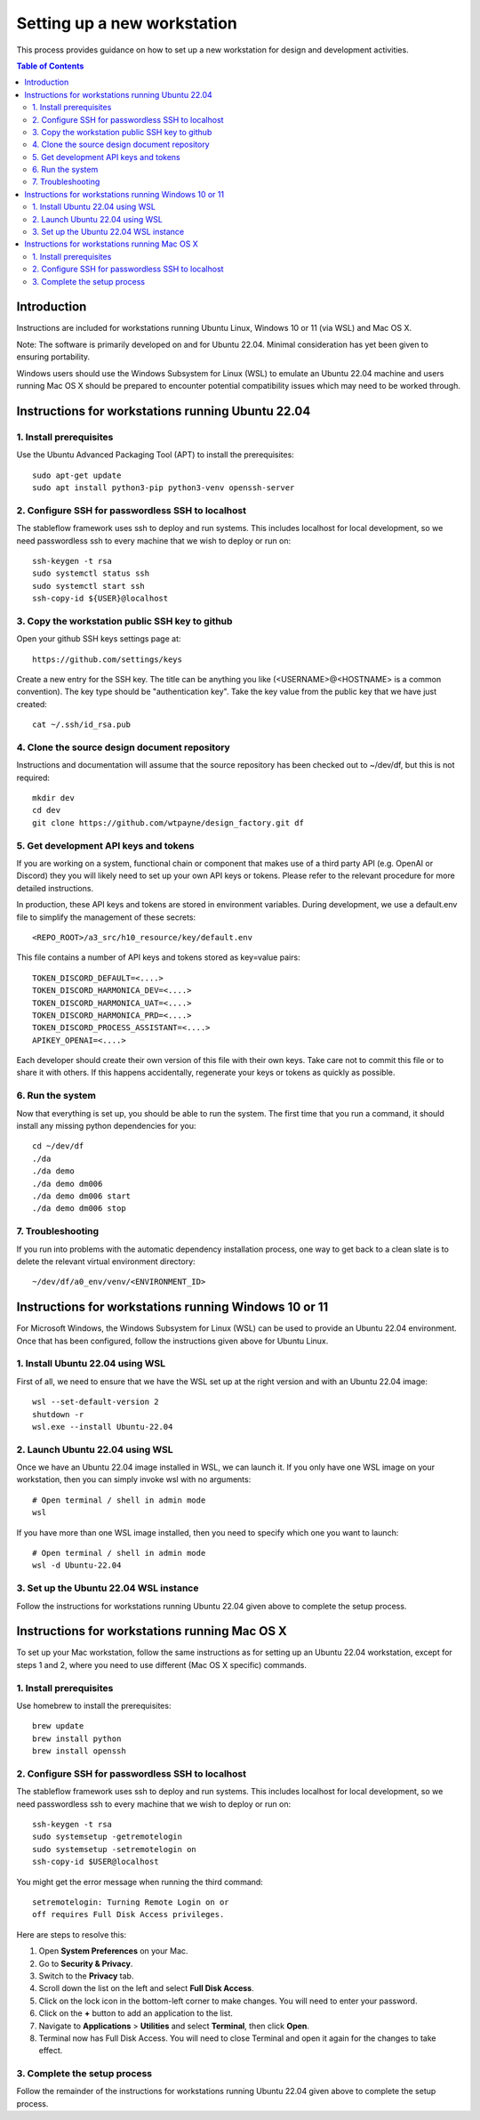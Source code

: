 ============================
Setting up a new workstation
============================

This process provides guidance on how to set up
a new workstation for design and development
activities.

.. contents:: Table of Contents
   :local:


Introduction
============


Instructions are included for workstations
running Ubuntu Linux, Windows 10 or 11 (via WSL)
and Mac OS X.

Note: The software is primarily developed on
and for Ubuntu 22.04. Minimal consideration has
yet been given to ensuring portability.

Windows users should use the Windows Subsystem
for Linux (WSL) to emulate an Ubuntu 22.04
machine and users running Mac OS X should be
prepared to encounter potential compatibility
issues which may need to be worked through.



Instructions for workstations running Ubuntu 22.04
==================================================


1. Install prerequisites
------------------------

Use the Ubuntu Advanced Packaging Tool (APT) to
install the prerequisites::

   sudo apt-get update
   sudo apt install python3-pip python3-venv openssh-server


2. Configure SSH for passwordless SSH to localhost
--------------------------------------------------

The stableflow framework uses ssh to deploy
and run systems. This includes localhost for
local development, so we need passwordless ssh
to every machine that we wish to deploy or run
on::

   ssh-keygen -t rsa
   sudo systemctl status ssh
   sudo systemctl start ssh
   ssh-copy-id ${USER}@localhost


3. Copy the workstation public SSH key to github
------------------------------------------------

Open your github SSH keys settings page at::

   https://github.com/settings/keys

Create a new entry for the SSH key. The title
can be anything you like (<USERNAME>@<HOSTNAME>
is a common convention). The key type should be
"authentication key". Take the key value from
the public key that we have just created::

   cat ~/.ssh/id_rsa.pub


4. Clone the source design document repository
----------------------------------------------

Instructions and documentation will assume that
the source repository has been checked out to
~/dev/df, but this is not required::

   mkdir dev
   cd dev
   git clone https://github.com/wtpayne/design_factory.git df


5. Get development API keys and tokens
--------------------------------------

If you are working on a system, functional chain
or component that makes use of a third party API
(e.g. OpenAI or Discord) they you will likely need
to set up your own API keys or tokens. Please
refer to the relevant procedure for more detailed
instructions.

In production, these API keys and tokens are
stored in environment variables. During
development, we use a default.env file to
simplify the management of these secrets::

   <REPO_ROOT>/a3_src/h10_resource/key/default.env

This file contains a number of API keys and
tokens stored as key=value pairs::

   TOKEN_DISCORD_DEFAULT=<....>
   TOKEN_DISCORD_HARMONICA_DEV=<....>
   TOKEN_DISCORD_HARMONICA_UAT=<....>
   TOKEN_DISCORD_HARMONICA_PRD=<....>
   TOKEN_DISCORD_PROCESS_ASSISTANT=<....>
   APIKEY_OPENAI=<....>

Each developer should create their own version of
this file with their own keys. Take care not to
commit this file or to share it with others. If
this happens accidentally, regenerate your keys
or tokens as quickly as possible.


6. Run the system
-----------------

Now that everything is set up, you should be able
to run the system. The first time that you run
a command, it should install any missing python
dependencies for you::

   cd ~/dev/df
   ./da
   ./da demo
   ./da demo dm006
   ./da demo dm006 start
   ./da demo dm006 stop


7. Troubleshooting
------------------

If you run into problems with the automatic
dependency installation process, one way to
get back to a clean slate is to delete the
relevant virtual environment directory::

   ~/dev/df/a0_env/venv/<ENVIRONMENT_ID>



Instructions for workstations running Windows 10 or 11
======================================================

For Microsoft Windows, the Windows Subsystem for
Linux (WSL) can be used to provide an Ubuntu 22.04
environment. Once that has been configured, follow
the instructions given above for Ubuntu Linux.


1. Install Ubuntu 22.04 using WSL
---------------------------------

First of all, we need to ensure that we have
the WSL set up at the right version and with
an Ubuntu 22.04 image::

   wsl --set-default-version 2
   shutdown -r
   wsl.exe --install Ubuntu-22.04


2. Launch Ubuntu 22.04 using WSL
--------------------------------

Once we have an Ubuntu 22.04 image installed in
WSL, we can launch it. If you only have one WSL
image on your workstation, then you can simply
invoke wsl with no arguments::

   # Open terminal / shell in admin mode
   wsl

If you have more than one WSL image installed,
then you need to specify which one you want to
launch::

   # Open terminal / shell in admin mode
   wsl -d Ubuntu-22.04


3. Set up the Ubuntu 22.04 WSL instance
---------------------------------------

Follow the instructions for workstations running
Ubuntu 22.04 given above to complete the setup
process.



Instructions for workstations running Mac OS X
==============================================

To set up your Mac workstation, follow the same
instructions as for setting up an Ubuntu 22.04
workstation, except for steps 1 and 2, where you
need to use different (Mac OS X specific)
commands.


1. Install prerequisites
------------------------

Use homebrew to install the prerequisites::

   brew update
   brew install python
   brew install openssh


2. Configure SSH for passwordless SSH to localhost
--------------------------------------------------

The stableflow framework uses ssh to deploy
and run systems. This includes localhost for
local development, so we need passwordless ssh
to every machine that we wish to deploy or run
on::

   ssh-keygen -t rsa
   sudo systemsetup -getremotelogin
   sudo systemsetup -setremotelogin on
   ssh-copy-id $USER@localhost

You might get the error message when running the
third command::

   setremotelogin: Turning Remote Login on or
   off requires Full Disk Access privileges.

Here are steps to resolve this:

#. Open **System Preferences** on your Mac.
#. Go to **Security & Privacy**.
#. Switch to the **Privacy** tab.
#. Scroll down the list on the left and select
   **Full Disk Access**.
#. Click on the lock icon in the bottom-left
   corner to make changes. You will need to
   enter your password.
#. Click on the **+** button to add an application
   to the list.
#. Navigate to **Applications** > **Utilities** and
   select **Terminal**, then click **Open**.
#. Terminal now has Full Disk Access. You will need
   to close Terminal and open it again for the
   changes to take effect.


3. Complete the setup process
-----------------------------

Follow the remainder of the instructions for
workstations running Ubuntu 22.04 given above
to complete the setup process.
